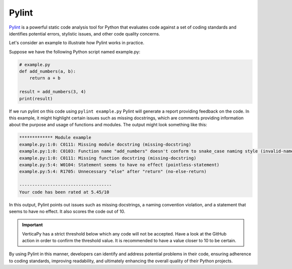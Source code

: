 .. _cicd.pylint:

=======
Pylint
=======

`Pylint <https://pypi.org/project/pylint/#:~:text=What%20is%20Pylint%3F,code%20without%20actually%20running%20it.>`_ 
is a powerful static code analysis tool for Python 
that evaluates code against a set of coding standards and 
identifies potential errors, stylistic issues, and other 
code quality concerns. 


Let's consider an example to illustrate how Pylint works \
in practice.

Suppose we have the following Python script named example.py:

.. code-block:: python

    # example.py
    def add_numbers(a, b):
        return a + b

    result = add_numbers(3, 4)
    print(result)

If we run pylint on this code using ``pylint example.py``
Pylint will generate a report providing feedback on the code. 
In this example, it might highlight certain issues such as 
missing docstrings, which are comments providing information 
about the purpose and usage of functions and modules. 
The output might look something like this:

.. code-block:: python

    ************* Module example
    example.py:1:0: C0111: Missing module docstring (missing-docstring)
    example.py:1:0: C0103: Function name "add_numbers" doesn't conform to snake_case naming style (invalid-name)
    example.py:1:0: C0111: Missing function docstring (missing-docstring)
    example.py:5:4: W0104: Statement seems to have no effect (pointless-statement)
    example.py:5:4: R1705: Unnecessary "else" after "return" (no-else-return)

    ------------------------------------
    Your code has been rated at 5.45/10

In this output, Pylint points out issues such as missing 
docstrings, a naming convention violation, and a statement 
that seems to have no effect. It also scores the code out
of 10.

.. important::

    VerticaPy has a strict threshold below which any code
    will not be accepted. Have a look at the GitHub action
    in order to confirm the threshold value. It is
    recommended to have a value closer to 10 to be certain.

By using Pylint in this manner, developers can identify 
and address potential problems in their code, ensuring 
adherence to coding standards, improving readability, and 
ultimately enhancing the overall quality of their Python 
projects.
